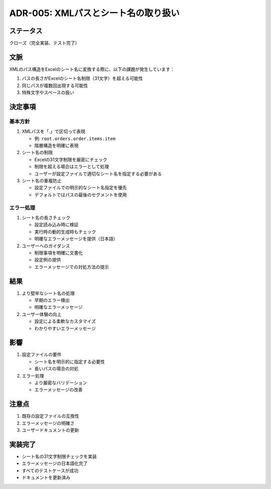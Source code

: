 ADR-005: XMLパスとシート名の取り扱い
====================================

ステータス
----------

クローズ（完全実装、テスト完了）

文脈
----

XMLのパス構造をExcelのシート名に変換する際に、以下の課題が発生しています：

1. パスの長さがExcelのシート名制限（31文字）を超える可能性
2. 同じパスが複数回出現する可能性
3. 特殊文字やスペースの扱い

決定事項
--------

基本方針
~~~~~~~~

1. XMLパスを「.」で区切って表現

   -  例: ``root.orders.order.items.item``
   -  階層構造を明確に表現

2. シート名の制限

   -  Excelの31文字制限を厳密にチェック
   -  制限を超える場合はエラーとして処理
   -  ユーザーが設定ファイルで適切なシート名を指定する必要がある

3. シート名の重複防止

   -  設定ファイルでの明示的なシート名指定を優先
   -  デフォルトではパスの最後のセグメントを使用

エラー処理
~~~~~~~~~~

1. シート名の長さチェック

   -  設定読み込み時に検証
   -  実行時の動的生成時もチェック
   -  明確なエラーメッセージを提供（日本語）

2. ユーザーへのガイダンス

   -  制限事項を明確に文書化
   -  設定例の提供
   -  エラーメッセージでの対処方法の提示

結果
----

1. より堅牢なシート名の処理

   -  早期のエラー検出
   -  明確なエラーメッセージ

2. ユーザー体験の向上

   -  設定による柔軟なカスタマイズ
   -  わかりやすいエラーメッセージ

影響
----

1. 設定ファイルの要件

   -  シート名を明示的に指定する必要性
   -  長いパスの場合の対処

2. エラー処理

   -  より厳密なバリデーション
   -  エラーメッセージの改善

注意点
------

1. 既存の設定ファイルの互換性
2. エラーメッセージの明確さ
3. ユーザードキュメントの更新

実装完了
--------

-  シート名の31文字制限チェックを実装
-  エラーメッセージの日本語化完了
-  すべてのテストケースが成功
-  ドキュメントを更新済み
